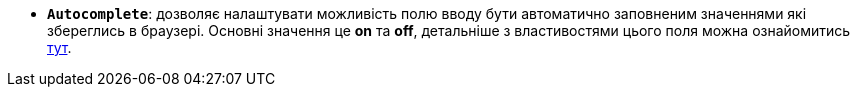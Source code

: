 * *`Autocomplete`*: дозволяє налаштувати можливість полю вводу бути автоматично заповненим значеннями які збереглись в браузері. Основні значення це *on* та *off*, детальніше з властивостями цього поля можна ознайомитись https://developer.mozilla.org/en-US/docs/Web/HTML/Attributes/autocomplete[тут, window=_blank].